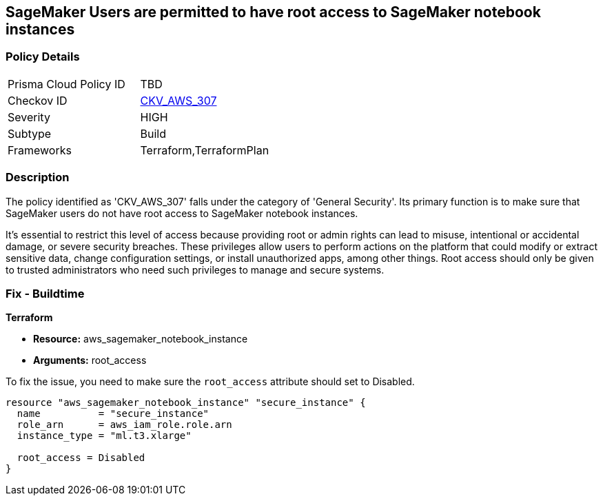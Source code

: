 
== SageMaker Users are permitted to have root access to SageMaker notebook instances

=== Policy Details

[width=45%]
[cols="1,1"]
|===
|Prisma Cloud Policy ID
| TBD

|Checkov ID
| https://github.com/bridgecrewio/checkov/blob/main/checkov/terraform/checks/resource/aws/SagemakerNotebookRoot.py[CKV_AWS_307]

|Severity
|HIGH

|Subtype
|Build

|Frameworks
|Terraform,TerraformPlan

|===

=== Description

The policy identified as 'CKV_AWS_307' falls under the category of 'General Security'. Its primary function is to make sure that SageMaker users do not have root access to SageMaker notebook instances.

It's essential to restrict this level of access because providing root or admin rights can lead to misuse, intentional or accidental damage, or severe security breaches. These privileges allow users to perform actions on the platform that could modify or extract sensitive data, change configuration settings, or install unauthorized apps, among other things. Root access should only be given to trusted administrators who need such privileges to manage and secure systems.

=== Fix - Buildtime

*Terraform*

* *Resource:* aws_sagemaker_notebook_instance
* *Arguments:* root_access

To fix the issue, you need to make sure the `root_access` attribute should set to Disabled.

[source,hcl]
----
resource "aws_sagemaker_notebook_instance" "secure_instance" {
  name          = "secure_instance"
  role_arn      = aws_iam_role.role.arn
  instance_type = "ml.t3.xlarge"

  root_access = Disabled
}
----


